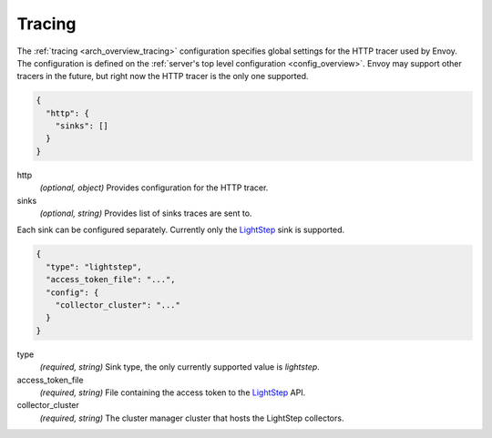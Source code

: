 .. _config_tracing:

Tracing
=======

The :ref:`tracing <arch_overview_tracing>` configuration specifies global settings for the HTTP
tracer used by Envoy. The configuration is defined on the :ref:`server's top level configuration
<config_overview>`. Envoy may support other tracers in the future, but right now the HTTP tracer is
the only one supported.

.. code-block:: json

  {
    "http": {
      "sinks": []
    }
  }

http
  *(optional, object)* Provides configuration for the HTTP tracer.

sinks
  *(optional, string)* Provides list of sinks traces are sent to.

Each sink can be configured separately. Currently only the `LightStep <http://lightstep.com/>`_ sink
is supported.

.. code-block:: json

  {
    "type": "lightstep",
    "access_token_file": "...",
    "config": {
      "collector_cluster": "..."
    }
  }

type
  *(required, string)* Sink type, the only currently supported value is *lightstep*.

access_token_file
  *(required, string)* File containing the access token to the `LightStep <http://lightstep.com/>`_
  API.

collector_cluster
  *(required, string)* The cluster manager cluster that hosts the LightStep collectors.
